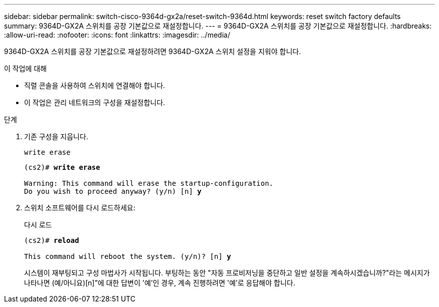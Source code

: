 ---
sidebar: sidebar 
permalink: switch-cisco-9364d-gx2a/reset-switch-9364d.html 
keywords: reset switch factory defaults 
summary: 9364D-GX2A 스위치를 공장 기본값으로 재설정합니다. 
---
= 9364D-GX2A 스위치를 공장 기본값으로 재설정합니다.
:hardbreaks:
:allow-uri-read: 
:nofooter: 
:icons: font
:linkattrs: 
:imagesdir: ../media/


[role="lead"]
9364D-GX2A 스위치를 공장 기본값으로 재설정하려면 9364D-GX2A 스위치 설정을 지워야 합니다.

.이 작업에 대해
* 직렬 콘솔을 사용하여 스위치에 연결해야 합니다.
* 이 작업은 관리 네트워크의 구성을 재설정합니다.


.단계
. 기존 구성을 지웁니다.
+
`write erase`

+
[listing, subs="+quotes"]
----
(cs2)# *write erase*

Warning: This command will erase the startup-configuration.
Do you wish to proceed anyway? (y/n) [n] *y*
----
. 스위치 소프트웨어를 다시 로드하세요:
+
다시 로드

+
[listing, subs="+quotes"]
----
(cs2)# *reload*

This command will reboot the system. (y/n)? [n] *y*
----
+
시스템이 재부팅되고 구성 마법사가 시작됩니다.  부팅하는 동안 "자동 프로비저닝을 중단하고 일반 설정을 계속하시겠습니까?"라는 메시지가 나타나면  (예/아니요)[n]”에 대한 답변이 '예'인 경우, 계속 진행하려면 '예'로 응답해야 합니다.


